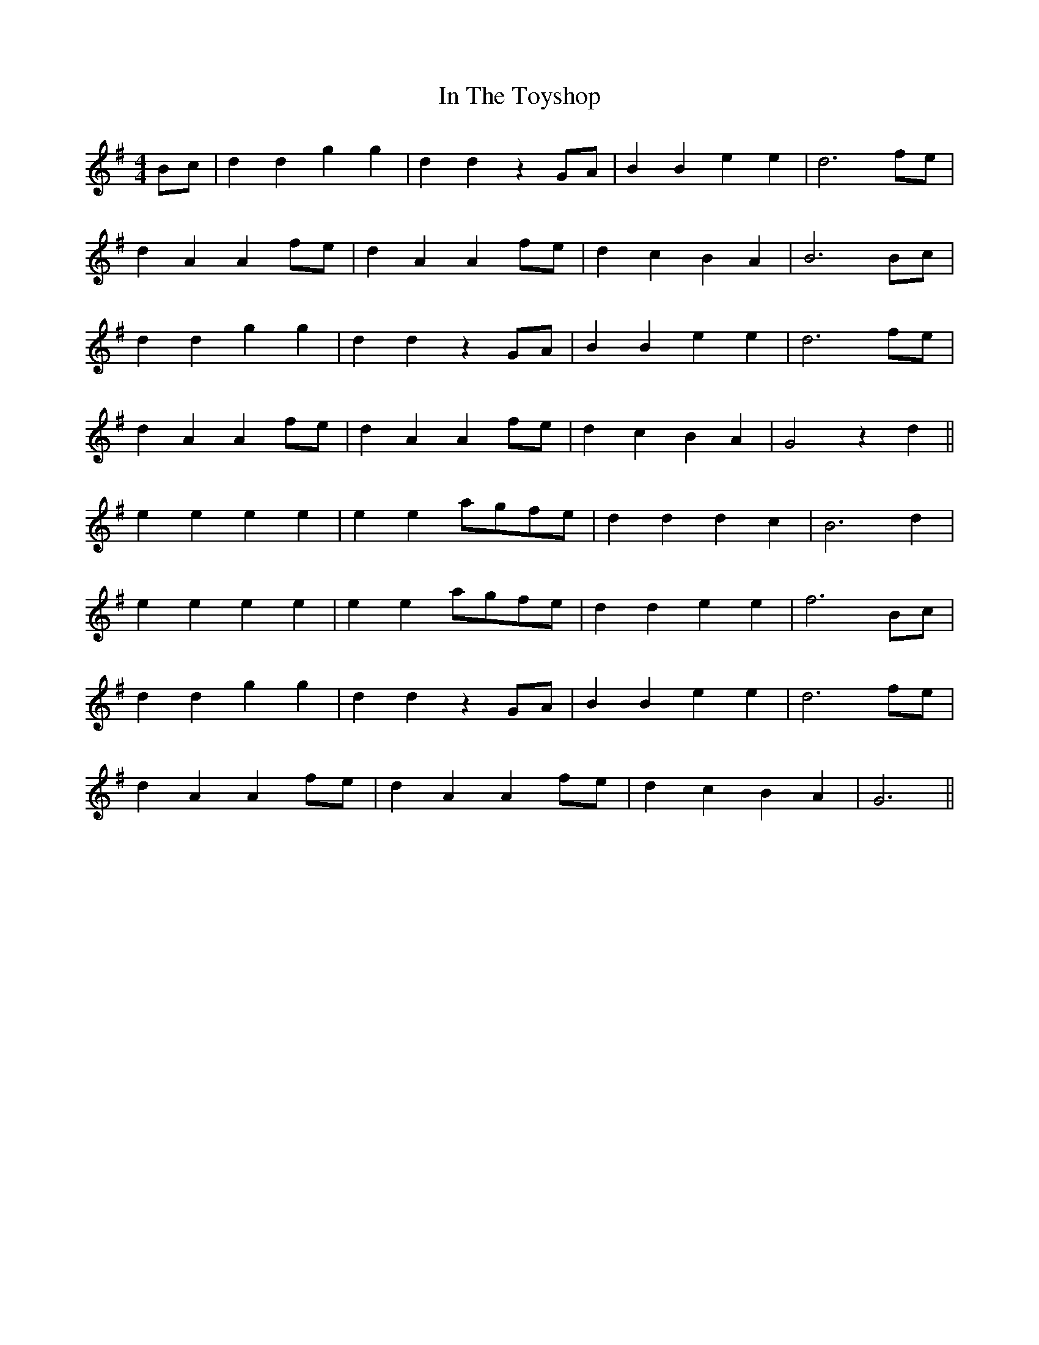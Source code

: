 X: 18893
T: In The Toyshop
R: barndance
M: 4/4
K: Gmajor
Bc|d2 d2 g2 g2|d2 d2 z2 GA|B2 B2 e2 e2|d6 fe|
d2 A2 A2 fe|d2 A2 A2 fe|d2 c2 B2 A2|B6 Bc|
d2 d2 g2 g2|d2 d2 z2 GA|B2 B2 e2 e2|d6 fe|
d2 A2 A2 fe|d2 A2 A2 fe|d2 c2 B2 A2|G4 z2 d2||
e2 e2 e2 e2|e2 e2 agfe|d2 d2 d2 c2|B6 d2|
e2 e2 e2 e2|e2 e2 agfe|d2 d2 e2 e2|f6 Bc|
d2 d2 g2 g2|d2 d2 z2 GA|B2 B2 e2 e2|d6 fe|
d2 A2 A2 fe|d2 A2 A2 fe|d2 c2 B2 A2|G6||

